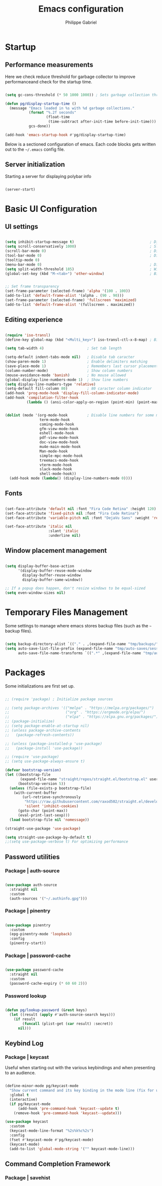 #+title: Emacs configuration
#+author: Philippe Gabriel
#+PROPERTY: header-args:emacs-lisp :tangle ~/.emacs.d/init.el

* Startup

** Performance measurements

Here we check reduce threshold for garbage collector to improve performanceand check for the startup time.

#+begin_src emacs-lisp

  (setq gc-cons-threshold (* 50 1000 1000)) ; Sets garbage collection threshold high enough

  (defun pg/display-startup-time ()
    (message "Emacs loaded in %s with %d garbage collections."
             (format "%.2f seconds"
                     (float-time
                      (time-subtract after-init-time before-init-time)))
             gcs-done))

  (add-hook 'emacs-startup-hook #'pg/display-startup-time)

#+end_src

Below is a sectioned configuration of emacs. Each code blocks gets written out to the ~~/.emacs~ config file.

** Server initialization

Starting a server for displaying polybar info

#+begin_src emacs-lisp

  (server-start)

#+end_src

* Basic UI Configuration

** UI settings

#+begin_src emacs-lisp

  (setq inhibit-startup-message t)                                   ; Disable startup message
  (setq scroll-conservatively 1000)                                  ; Slow scrolling
  (scroll-bar-mode 0)                                                ; Disable visible scrollbar
  (tool-bar-mode 0)                                                  ; Disable toolbar
  (tooltip-mode 0)
  (menu-bar-mode 0)                                                  ; Disable menu bar
  (setq split-width-threshold 185)                                   ; Width for splitting
  (global-set-key (kbd "M-<tab>") 'other-window)                     ; Bind alt tab to buffer switching


  ;; Set frame transparency
  (set-frame-parameter (selected-frame) 'alpha '(100 . 100))
  (add-to-list 'default-frame-alist '(alpha . (90 . 90)))
  (set-frame-parameter (selected-frame) 'fullscreen 'maximized)
  (add-to-list 'default-frame-alist '(fullscreen . maximized))

#+end_src

** Editing experience

#+begin_src emacs-lisp

  (require 'iso-transl)
  (define-key global-map (kbd "<Multi_key>") iso-transl-ctl-x-8-map) ; Bind compose key in case emacs captures it

  (setq tab-width 4)                    ; Set tab length

  (setq-default indent-tabs-mode nil)   ; Disable tab caracter
  (show-paren-mode 1)                   ; Enable delimiters matching
  (save-place-mode 1)                   ; Remembers last cursor placement in file
  (column-number-mode)                  ; Show column numbers
  (mouse-avoidance-mode 'banish)        ; No mouse allowed
  (global-display-line-numbers-mode 1)  ; Show line numbers
  (setq display-line-numbers-type 'relative)
  (setq-default fill-column 80)         ; 80 caracter column indicator
  (add-hook 'prog-mode-hook 'display-fill-column-indicator-mode)
  (add-hook 'compilation-filter-hook
            (lambda () (ansi-color-apply-on-region (point-min) (point-max))))


  (dolist (mode '(org-mode-hook         ; Disable line numbers for some modes
                  term-mode-hook
                  coming-mode-hook
                  gfm-view-mode-hook
                  eshell-mode-hook
                  pdf-view-mode-hook
                  doc-view-mode-hook
                  mu4e-main-mode-hook
                  Man-mode-hook
                  simple-mpc-mode-hook
                  treemacs-mode-hook
                  vterm-mode-hook
                  slack-mode-hook
                  shell-mode-hook))
    (add-hook mode (lambda() (display-line-numbers-mode 0))))

#+end_src

** Fonts

#+begin_src emacs-lisp

  (set-face-attribute 'default nil :font "Fira Code Retina" :height 120)
  (set-face-attribute 'fixed-pitch nil :font "Fira Code Retina")
  (set-face-attribute 'variable-pitch nil :font "DejaVu Sans" :weight 'regular)

  (set-face-attribute 'italic nil
                      :slant 'italic 
                      :underline nil)

#+end_src

** Window placement management

#+begin_src emacs-lisp

  (setq display-buffer-base-action
        '(display-buffer-reuse-mode-window
          display-buffer-reuse-window
          display-buffer-same-window))

  ;; If a popup does happen, don't resize windows to be equal-sized
  (setq even-window-sizes nil)

#+end_src

* Temporary Files Management

Some settings to manage where emacs stores backup files (such as the ~~~ backup files).

#+begin_src emacs-lisp

  (setq backup-directory-alist `(("." . ,(expand-file-name "tmp/backups/" user-emacs-directory))))
  (setq auto-save-list-file-prefix (expand-file-name "tmp/auto-saves/sessions/" user-emacs-directory)
        auto-save-file-name-transforms `((".*" ,(expand-file-name "tmp/auto-saves/" user-emacs-directory) t)))

#+end_src

* Packages

Some initializations are first set up.

#+begin_src emacs-lisp

  ;; (require 'package) ; Initialize package sources

  ;; (setq package-archives '(("melpa" . "https://melpa.org/packages/")
  ;;                          ("org" . "https://orgmode.org/elpa/")
  ;;                          ("elpa" . "https://elpa.gnu.org/packages/")))
  ;; (package-initialize)
  ;; (setq package-enable-at-startup nil)
  ;; (unless package-archive-contents
  ;;   (package-refresh-contents))

  ;; (unless (package-installed-p 'use-package) 
  ;;   (package-install 'use-package))

  ;; (require 'use-package)
  ;; (setq use-package-always-ensure t)

  (defvar bootstrap-version)
  (let ((bootstrap-file
         (expand-file-name "straight/repos/straight.el/bootstrap.el" user-emacs-directory))
        (bootstrap-version 5))
    (unless (file-exists-p bootstrap-file)
      (with-current-buffer
          (url-retrieve-synchronously
           "https://raw.githubusercontent.com/raxod502/straight.el/develop/install.el"
           'silent 'inhibit-cookies)
        (goto-char (point-max))
        (eval-print-last-sexp)))
    (load bootstrap-file nil 'nomessage))

  (straight-use-package 'use-package)

  (setq straight-use-package-by-default t)
  ;;(setq use-package-verbose t) For optimizing performance

#+end_src

** Password utilities

*** Package | auth-source

#+begin_src emacs-lisp

  (use-package auth-source
    :straight nil
    :custom
    (auth-sources '("~/.authinfo.gpg")))

#+end_src

*** Package | pinentry

#+begin_src emacs-lisp

  (use-package pinentry
    :custom
    (epg-pinentry-mode 'loopback)
    :config
    (pinentry-start))

#+end_src

*** Package | password-cache

#+begin_src emacs-lisp

  (use-package password-cache
    :straight nil
    :custom
    (password-cache-expiry (* 60 60 2)))

#+end_src

*** Password lookup

#+begin_src emacs-lisp

  (defun pg/lookup-password (&rest keys)
    (let ((result (apply #'auth-source-search keys)))
      (if result
          (funcall (plist-get (car result) :secret))
        nil)))

#+end_src

** Keybind Log

*** Package | keycast

Useful when starting out with the various keybindings and when presenting to an audience.

#+begin_src emacs-lisp

  (define-minor-mode pg/keycast-mode
    "Show current command and its key binding in the mode line (fix for use with doom-mode-line)."
    :global t
    (interactive)
    (if pg/keycast-mode
        (add-hook 'pre-command-hook 'keycast--update t)
      (remove-hook 'pre-command-hook 'keycast--update)))

  (use-package keycast
    :custom
    (keycast-mode-line-format "%2s%k%c%2s")
    :config
    (fset #'keycast-mode #'pg/keycast-mode)
    (keycast-mode)
    (add-to-list 'global-mode-string '("" keycast-mode-line)))

#+end_src

** Command Completion Framework

*** Package | savehist

#+begin_src emacs-lisp

  (use-package savehist
    :straight nil
    :custom
    (savehist-mode))

#+end_src

*** Package | marginalia

#+begin_src emacs-lisp

  (use-package marginalia
    :straight t
    :after vertico
    :custom
    (marginalia-annotators '(marginalia-annotators-heavy marginalia-annotators-light nil))
    :config
    (marginalia-mode))

#+end_src

*** Package | consult

#+begin_src emacs-lisp

  (use-package consult
    :straight t
    :bind
    ("C-s" . consult-line)
    ("C-x b" . consult-buffer)
    (:map minibuffer-local-map
          ("C-r" . consult-history)))

#+end_src

*** Package | orderless

#+begin_src emacs-lisp

  (use-package orderless
    :straight t
    :custom
    (completion-styles '(orderless))
    (completion-category-defaults nil)
    (orderless-skip-highlighting nil)
    (completion-category-overrides '((file (styles basic partial-completion)))))

#+end_src

*** Package | corfu

#+begin_src emacs-lisp

  (use-package corfu
    :straight t
    :bind
    (:map corfu-map
          ("C-j" . corfu-next)
          ("C-k" . corfu-previous))
    :custom
    (corfu-cycle t)
    :config
    (corfu-global-mode))

#+end_src

*** Package | vertico

#+begin_src emacs-lisp

  (use-package vertico
    :straight t
    :bind
    (:map vertico-map
          ("C-j" . vertico-next)
          ("C-k" . vertico-previous))
    :custom
    (vertico-cycle t)
    :init
    (vertico-mode))

#+end_src

*** Package | embark

#+begin_src emacs-lisp

  (use-package embark
    :straight t
    :bind
    ("C-S-a" . embark-act)
    (:map minibuffer-local-map
          ("C-d" . embark-act))
    :custom
    (embark-confirm-act-all nil)
    :config
    (setq embark-action-indicator
          (lambda (map)
            (which-key--show-keymap "Embark" map nil nil 'no-paging)
            #'which-key--hide-popup-ignore-command)
          embark-become-indicator embark-action-indicator))

#+end_src

*** Package | embark-consult

#+begin_src emacs-lisp

  (use-package embark-consult
    :straight '(embark-consult :host github
                               :repo "oantolin/embark"
                               :files ("embark-consult.el"))
    :after (embark consult)
    :demand t
    :hook
    (embark-collect-mode . embark-consult-preview-minor-mode))

#+end_src

*** Package | app-launcher

#+begin_src emacs-lisp

  (use-package app-launcher
    :straight '(app-launcher
                :host github
                :repo "SebastienWae/app-launcher"))

#+end_src

*** Package | prescient

#+begin_src emacs-lisp

  (use-package prescient
    :straight t)

#+end_src

*** Package | which-key

Displays additional keybindings subsequent to prefix keybindings

#+begin_src emacs-lisp

  (use-package which-key
    :diminish which-key-mode
    :config
    (which-key-mode)
    (setq which-key-idle-delay 1)) ; Delay before popup in seconds

#+end_src

*** Package | helm

#+begin_src emacs-lisp

  (use-package helm
    :bind
    (:map helm-map
          ("C-k" . helm-previous-line)
          ("C-j" . helm-next-line))
    :config
    (helm-mode -1))

#+end_src

** UI Enhancement

*** Package | diminish

#+begin_src emacs-lisp

  (use-package diminish
    :straight t)

#+end_src

*** Package | all-the-icons

#+begin_src emacs-lisp

  (use-package all-the-icons)

#+end_src

*** Package | ligature

#+begin_src emacs-lisp

  (use-package ligature
    :straight nil
    :load-path "~/Packages/ligature.el"
    :config
    ;; Enable ligatures
    (ligature-set-ligatures 't '("++" "--" "/=" "&&" "||" "||=" "->" "=>" "::" "__" "==" "===" "!=" "=/=" "!=="
                                 "<=" ">=" "<=>" "/*" "*/" "//" "///" "\\n" "\\\\" "<<" "<<<" "<<=" ">>" ">>>" ">>="
                                 "|=" "^=" "**" "?." "</" "<!--" "</>" "-->" "/>" "www" "##" "###" "####" "#####"
                                 "######" "--" "---" "----" "-----" "------" "====" "=====" "======" "[]" "<>" "<~>"
                                 "??" ".." "..." "=~" "!~" ":=" "..<" "!!" ":::" "=!=" "=:=" "<:<" "..=" "::<"
                                 "#{" "#(" "#_" "#_(" "#?" "#:" ".-" ";;" "~@" "<-" "#{}" "|>" "=>>" "=<<" ">=>" "<=<"
                                 "=>=" "=<=" "<$" "<$>" "$>" "<+" "<+>" "+>" "<*" "<*>" "*>" "<|>" ".=" "#=" "+++" "***"
                                 ":>:" ":<:" "<|||" "<||" "<|" "||>" "|||>" "[|" "|]" "~-" "~~" "%%" "/\\" "\\/" "-|" "_|"
                                 "_|_" "|-" "||-" ":>" ":<" ">:" "<:" "::>" "<::" ">::" "{|" "|}" "#[" "]#" "::="
                                 "#!" "#=" "->>" ">-" ">>-" "->-" "->>-" "=>>=" ">>->" ">>=>" "|->" "|=>" "~>" "~~>" "//=>"
                                 "<<-" "-<" "-<<" "-||" "-<-" "-<<-" "=<" "=|" "=||" "=<<=" "<-<<" "<=<<" "<-|" "<=|" "<~"
                                 "<~~" "<=//" "<->" "<<=>>" "|-|-|" "|=|=|" "/=/"))

    (global-ligature-mode 't))

#+end_src

*** Package | doom-modeline

Customizes the look of the modeline for better aesthetic.

#+begin_src emacs-lisp

  (use-package doom-modeline
    :straight t
    :init (doom-modeline-mode 1)
    :custom
    (doom-modeline-height 15)
    (doom-modeline-modal-icon nil)
    (doom-modeline-enable-word-count t)
    (doom-modeline-indent-info t)
    (doom-modeline-mu4e t))

#+end_src

*** Package | autothemer

Important to disable current theme ~M-x disable-theme~ in order to experiment.

#+begin_src emacs-lisp

  (use-package autothemer
    :config
    (load-theme 'onedark-variant t))

#+end_src

** Window Management

*** Package | bufler

#+begin_src emacs-lisp

  (use-package bufler
    :straight t
    :after evil-collection
    :bind ("C-x C-b" . bufler)
    :config
    (evil-collection-define-key 'normal 'bufler-list-mode-map
      (kbd "RET")   'bufler-list-buffer-switch
      (kbd "M-RET") 'bufler-list-buffer-peek
      "D"           'bufler-list-buffer-kill)

    (setf bufler-groups
          (bufler-defgroups

           ;; Subgroup collecting all named workspaces.
           (group (auto-workspace))

           ;; Subgroup collecting buffers in a projectile project.
           (group (auto-projectile))

           ;; Grouping browser windows
           (group
            (group-or "Browsers"
                      (name-match "Firefox" (rx bos "firefox"))))

           (group
            (group-or "Chat"
                      (name-match "Discord" (rx bos "discord"))
                      (mode-match "Slack" (rx bos "slack-"))))

           (group
            ;; Subgroup collecting all `help-mode' and `info-mode' buffers.
            (group-or "Help/Info"
                      (mode-match "*Help*" (rx bos (or "help-" "helpful-")))
                      (mode-match "*Info*" (rx bos "info-"))))

           (group
            ;; Subgroup collecting all special buffers (i.e. ones that are not
            ;; file-backed), except `magit-status-mode' buffers (which are allowed to fall
            ;; through to other groups, so they end up grouped with their project buffers).
            (group-and "*Special*"
                       (name-match "**Special**"
                                   (rx bos "*" (or "Messages" "Warnings" "scratch" "Backtrace" "Pinentry") "*"))
                       (lambda (buffer)
                         (unless (or (funcall (mode-match "Magit" (rx bos "magit-status"))
                                              buffer)
                                     (funcall (mode-match "Dired" (rx bos "dired"))
                                              buffer)
                                     (funcall (auto-file) buffer))
                           "*Special*"))))

           ;; Group remaining buffers by major mode.
           (auto-mode))))

#+end_src

*** Package | winner-mode

For window configurations

#+begin_src emacs-lisp

  (use-package winner
    :straight nil
    :config
    (winner-mode))

#+end_src

*** Package | tab-bar mode

#+begin_src emacs-lisp

  (use-package tab-bar
    :custom
    (tab-bar-show 1)
    :config
    (tab-bar-mode))

#+end_src

*** Package | perspective

For organizing the buffer list

#+begin_src emacs-lisp

  (use-package perspective
    :straight t
    :bind
    ("C-x k" . persp-kill-buffer*)
    :config
    (unless (equal persp-mode t) (persp-mode)))

#+end_src

** Email Management

*** Email configuration file

After having setup the file, make sure to run the following commands:
- ~mu init --maildir=~/Mail --my-address=address1@domain1.com --my-address=address2@domain2.com ...~ - For all different addresses
- ~mu index~ - To index the given addresses

#+begin_src conf :tangle ~/.mbsyncrc

  # Main hotmail account
  IMAPAccount hotmail
  Host outlook.office365.com
  User pgabriel999@hotmail.com
  Port 993
  PassCmd "emacsclient -e \"(pg/lookup-password :host \\\"hotmail.com\\\" :user \\\"pgabriel999\\\")\" | cut -d '\"' -f2"
  SSLType IMAPS
  CertificateFile /etc/ssl/certs/ca-certificates.crt

  IMAPStore hotmail-remote
  Account hotmail

  MaildirStore hotmail-local
  Subfolders Verbatim
  Path /home/phil-gab99/Mail/Main/
  Inbox /home/phil-gab99/Mail/Main/Inbox

  Channel hotmail
  Master :hotmail-remote:
  Slave :hotmail-local:
  Patterns *
  CopyArrivalDate yes
  Create Both
  Expunge Both
  SyncState *

  # University account
  IMAPAccount umontreal
  Host outlook.office365.com
  User philippe.gabriel.1@umontreal.ca
  Port 993
  PassCmd "emacsclient -e \"(pg/lookup-password :host \\\"umontreal.ca\\\" :user \\\"philippe.gabriel.1\\\")\" | cut -d '\"' -f2"
  SSLType IMAPS
  CertificateFile /etc/ssl/certs/ca-certificates.crt

  IMAPStore umontreal-remote
  Account umontreal

  MaildirStore umontreal-local
  SubFolders Verbatim
  Path /home/phil-gab99/Mail/University/
  Inbox /home/phil-gab99/Mail/University/Inbox

  Channel umontreal
  Master :umontreal-remote:
  Slave :umontreal-local:
  Patterns *
  CopyArrivalDate yes
  Create Both
  Expunge Both
  SyncState *

#+end_src

*** Package | mu4e

#+begin_src emacs-lisp

  (use-package mu4e
    :straight '(mu :type git
                   :host github
                   :branch "release/1.6"
                   :repo "djcb/mu"
                   :files ("mu4e/*")
                   :pre-build (("./autogen.sh") ("make")))
    :commands mu4e
    ;; :load-path "/usr/local/share/emacs/site-lisp/mu4e"
    :config
    (require 'mu4e-org)
    ;; This is set to 't' to avoid mail syncing issues when using mbsync
    (setq mu4e-change-filenames-when-moving t)

    ;; Refresh mail using isync every 10 minutes
    (setq mu4e-update-interval (* 10 60))
    (setq mu4e-get-mail-command "mbsync -a")
    (setq mu4e-maildir "~/Mail")
    (setq message-send-mail-function 'smtpmail-send-it)
    (setq mu4e-compose-format-flowed t)
    (setq mu4e-compose-signature
          (concat "Philippe Gabriel - \n[[mailto:philippe.gabriel.1@umontreal.ca][philippe.gabriel.1@umontreal.ca]] | "
                  "[[mailto:pgabriel999@hotmail.com][pgabriel999@hotmail.com]]"))
    (setq mu4e-compose-signature-auto-include nil)

    (setq mu4e-contexts
          (list
           ;; Main account
           (make-mu4e-context
            :name "Main"
            :match-func
            (lambda (msg)
              (when msg
                (string-prefix-p "/Main" (mu4e-message-field msg :maildir))))
            :vars '((user-mail-address . "pgabriel999@hotmail.com")
                    (user-full-name . "Philippe Gabriel")
                    (smtpmail-smtp-server . "smtp.office365.com")
                    (smtpmail-smtp-user . "pgabriel999@hotmail.com")
                    (smtpmail-smtp-service . 587)
                    (smtpmail-stream-type . starttls)
                    (mu4e-drafts-folder . "/Main/Drafts")
                    (mu4e-sent-folder . "/Main/Sent")
                    (mu4e-refile-folder . "/Main/Archive")
                    (mu4e-trash-folder . "/Main/Deleted")))

           ;; University account
           (make-mu4e-context
            :name "University"
            :match-func
            (lambda (msg)
              (when msg
                (string-prefix-p "/University" (mu4e-message-field msg :maildir))))
            :vars '((user-mail-address . "philippe.gabriel.1@umontreal.ca")
                    (user-full-name . "Philippe Gabriel")
                    (smtpmail-smtp-server . "smtp.office365.com")
                    (smtpmail-smtp-user . "philippe.gabriel.1@umontreal.ca")
                    (smtpmail-smtp-service . 587)
                    (smtpmail-stream-type . starttls)
                    (mu4e-drafts-folder . "/University/Drafts")
                    (mu4e-sent-folder . "/University/Sent Items")
                    (mu4e-refile-folder . "/University/Archive")
                    (mu4e-trash-folder . "/University/Deleted Items")))))

    (setq mu4e-maildir-shortcuts
          '(("/University/Inbox" . ?u)
            ("/University/Drafts" . ?d)
            ("/Main/Inbox" . ?m)
            ("/Main/Jobs" . ?j)
            ("/Main/University" . ?s)))
    (mu4e t)
    :custom
    (mu4e-context-policy 'pick-first)
    (mu4e-mu-binary (expand-file-name "mu/mu" (straight--repos-dir "mu")))
    ;; (setq mu4e-bookmarks
    ;;       '((:name "Display Name" :query "Query" :key "Key" ...)))
    )

#+end_src

*** Package | mu4e-alert

Allows for notification pop-up and mode line count when receiving emails

#+begin_src emacs-lisp

  (straight-use-package 'mu4e-alert)
  (use-package mu4e-alert
    :after mu4e
    :custom
    (mu4e-alert-notify-repeated-mails t)
    :config
    (mu4e-alert-set-default-style 'notifications)
    (mu4e-alert-enable-notifications)
    (mu4e-alert-enable-mode-line-display))

#+end_src

** Editing Experience

*** Package | rainbow-delimiters

Colors matching delimiters with different colours for distinguishability.

#+begin_src emacs-lisp

  (use-package rainbow-delimiters
    :hook (prog-mode . rainbow-delimiters-mode))

#+end_src

*** Package | highlight-indent-guides

#+begin_src emacs-lisp

  (use-package highlight-indent-guides
    :hook (prog-mode . highlight-indent-guides-mode)
    :custom 
    (highlight-indent-guides-responsive 'stack)
    (highlight-indent-guides-method 'character))

#+end_src

*** Package | undofu

Undo-redo tree to use for the evil package.

#+begin_src emacs-lisp

  (use-package undo-fu) 

#+end_src

*** Package | smartparens

For surrounding delimiter matching and autocompletion.

#+begin_src emacs-lisp

  (use-package smartparens
    :diminish smartparens-mode
    :config
    (smartparens-global-mode))

  (with-eval-after-load 'smartparens
    (sp-with-modes
        '(smartparens-mode)
      (sp-local-pair "{" nil :post-handlers '(:add ("||\n[i]" "RET")))))

#+end_src

*** Package | outshine

#+begin_src emacs-lisp

  (use-package outshine
    :straight nil
    :hook (prog-mode . outshine-mode)
    :config
    (unbind-key "M-<up>" 'outshine-mode-map)
    (unbind-key "M-<down>" 'outshine-mode-map)
    (unbind-key "<normal-state> [ [" 'outline-mode-map)
    (unbind-key "<normal-state> ] ]" 'outline-mode-map)
    (unbind-key "C-c @ C-p" 'outline-minor-mode-map)
    (unbind-key "C-c @ C-n" 'outline-minor-mode-map)
    (unbind-key "<normal-state> C-k" 'outline-mode-map)
    (unbind-key "<normal-state> C-j" 'outline-mode-map)
    :bind (:map outline-minor-mode-map
                ("C-j" . outline-next-visible-heading)
                ("C-k" . outline-previous-visible-heading)))

#+end_src

*** Package | selectric-mode

#+begin_src emacs-lisp

  (defun pg/selectric-type-sound ()
    "Make the sound of the printing element hitting the paper."
    (progn
      (selectric-make-sound (format "%sselectric-move.wav" selectric-files-path))
      (unless (minibufferp)
        (if (= (current-column) (current-fill-column))
            (selectric-make-sound (format "%sping.wav" selectric-files-path))))))

  (use-package selectric-mode
    :config
    (fset #'selectric-type-sound #'pg/selectric-type-sound))

#+end_src

*** Package | rainbow-mode

#+begin_src emacs-lisp

  (use-package rainbow-mode
    :diminish rainbow-mode
    :hook ((org-mode
            emacs-lisp-mode
            web-mode
            typescript-mode
            css-mode
            scss-mode
            less-css-mode) . rainbow-mode))

#+end_src

*** Package | emojify

#+begin_src emacs-lisp

  (use-package emojify)

#+end_src

** Help Documentation

*** Package | helpful

Displays full documentations of the default help function.

#+begin_src emacs-lisp

  (use-package helpful
    :commands (helpful-callable helpful-variable helpful-command helpful-key)
    :bind
    ([remap describe-function] . helpful-callable)
    ([remap describe-command] . helpful-command)
    ([remap describe-variable] . helpful-variable)
    ([remap describe-key] . helpful-key))

#+end_src

** File management

*** Package | dired

The built-in directory editor. Some basic useful keybindings to keep in mind:
- ~j~ / ~k~ - Next / Previous line
- ~J~ - Jump to file in buffer
- ~RET~ - Select file or directory
- ~^~ - Go to parent directory
- ~g O~ - Open file in other window
- ~g o~ - Open file in other window in preview mode, which can be closed with ~q~
- ~M-RET~ - Show file in other window without focusing (previewing)

Keybindings relative to marking (selecting) in dired:
- ~m~ - Marks a file
- ~u~ - Unmarks a file
- ~U~ - Unmarks all files in buffer
- ~t~ - Inverts marked files in buffer
- ~% m~ - Mark files in buffer using regular expression
- ~*~ - Lots of other auto-marking functions
- ~K~ - "Kill" marked items, removed from the view only (refresh buffer with ~g r~ to get them back)
Many operations can be done on a single file if there are no active marks.

Keybindings relative to copying and renaming files:
- ~C~ - Copy marked files (or if no files are marked, the current file)
- ~R~ - Rename marked files
- ~% R~ - Rename based on regular expression

Keybindings relative to deleting files:
- ~D~ - Delete marked file
- ~d~ - Mark file for deletion
- ~x~ - Execute deletion for marks
- ~delete-by-moving-to-trash~ - Move to trash instead of deleting permanently if set to true

Keybindings relative to archives and compressing:
- ~Z~ - Compress or uncompress a file or folder to (.tar.gz)
- ~c~ - Compress selection to a specific file
- ~dired-compress-files-alist~ - Bind compression commands to file extension by adding additional extensions to the list

Keybindings for other useful operations:
- ~T~ - Touch (change timestamp)
- ~M~ - Change file mode
- ~O~ - Change file owner
- ~G~ - Change file group
- ~S~ - Create a symbolic link to this file
- ~L~ - Load an Emacs Lisp file into Emacs
  
 #+begin_src emacs-lisp

   (use-package dired
     :straight nil
     :commands (dired dired-jump)
     :bind (("C-x C-j" . dired-jump)) ; Open dired at current directory
     :custom ((dired-listing-switches "-agho --group-directories-first")))

#+end_src

*** Package | dired-single

Keeps a single dired buffer open at a time (to not have multiple buried buffers).

#+begin_src emacs-lisp

  (use-package dired-single
    :straight t
    :after (dired evil-collection)
    :commands (dired dired-jump)
    :config
    (evil-collection-define-key 'normal 'dired-mode-map
      "h" 'dired-single-up-directory
      "l" 'dired-single-buffer))

#+end_src

*** Package | all-the-icons-dired

Displays icons in dired-mode.

#+begin_src emacs-lisp

  (use-package all-the-icons-dired
    :hook (dired-mode . all-the-icons-dired-mode))

#+end_src

*** Package | dired-hide-dotfiles

Togglable option for hiding dot files.

#+begin_src emacs-lisp

  (use-package dired-hide-dotfiles
    :after evil-collection
    :hook (dired-mode . dired-hide-dotfiles-mode)
    :config
    (evil-collection-define-key 'normal 'dired-mode-map
      "H" 'dired-hide-dotfiles-mode))

#+end_src

** Shell customization

*** Package | eshell-git-prompt

Adds more detail to the prompt in eshell with custome themes.

#+begin_src emacs-lisp

  (use-package eshell-git-prompt
    :after eshell)

#+end_src

*** Package | eshell

Some configurations to the built-in eshell.

#+begin_src emacs-lisp

  (defun pg/config-path ()
    (let ((paths '("/home/phil-gab99/miniconda3/bin"
                   "/home/phil-gab99/miniconda3/condabin"
                   "/opt/pulsesecure/bin"
                   "/home/phil-gab99/bin"
                   "/home/phil-gab99/Visual_Paradigm_16.3/bin"
                   "/home/phil-gab99/yakindu-sctpro"
                   "/home/phil-gab99/PIPEv4.3.0"
                   "/home/phil-gab99/.dotnet"
                   "/home/phil-gab99/.cabal/bin"
                   "/home/phil-gab99/.ghcup/bi")))
      (dolist (path paths)
        (add-to-list 'exec-path path))))

  (defun pg/configure-eshell ()
    ;; Save command history when commands are entered
    (add-hook 'eshell-pre-command-hook 'eshell-save-some-history)

    ;; Truncate buffer for performance
    (add-to-list 'eshell-output-filter-functions 'eshell-truncate-buffer)

    ;; Bind some useful keys for evil-mode
    (evil-define-key '(normal insert visual) eshell-mode-map (kbd "<home>") 'eshell-bol)
    (evil-normalize-keymaps)

    (local-unset-key (kbd "M-<tab>"))
    (corfu-mode)

    (setq eshell-history-size 10000
          eshell-buffer-maximum-lines 10000
          eshell-hist-ignoredups t
          eshell-scroll-to-bottom-on-input t))

  (require 'em-tramp)
  (use-package eshell
    :straight nil
    :hook (eshell-first-time-mode . pg/configure-eshell)
    :custom
    (eshell-prefer-lisp-functions t)
    :config
    (pg/config-path)
    (eshell-git-prompt-use-theme 'multiline))

#+end_src

*** Package | vterm

#+begin_src emacs-lisp

  (use-package vterm)

#+end_src

** Project Management and Version Control

*** Package | projectile

Allows for git projects management. Accessed using the ~C-c p~ prefix. Some important notes:
- ~C-c p E~ - Allows creation of a local dirs dot file for pre-defining the values for some important other projectile variables.
  - If variables have not been set after this change then evaluate (~M-:~) the following function ~(hack-dir-local-variables)~.
- ~C-c p s r~ - Allows for use of the ~ripgrep~ command across the current reopository. Useful along with ~C-c C-o~ to pop out the results from the minibuffer into another buffer.
Note that the emacs built-in local dir creation can also be used and is more flexible.

#+begin_src emacs-lisp

  (use-package projectile
    :diminish projectile-mode
    :hook (lsp-mode . projectile-mode)
    :custom ((projectile-completion-system 'vertico))
    ;; :bind-keymap
    ;; ("C-c p" . projectile-command-map)
    :init
    (setq projectile-keymap-prefix (kbd "C-c p"))
    (when (file-directory-p "~/Projects")
      (setq projectile-project-search-path '("~/Projects")))
    (setq projectile-switch-project-action #'projectile-dired))

#+end_src

*** Package | magit

Allows for git commands to be applied to the current repository using the command ~C-x g~ which invokes a ~git status~ command with some additional information. Typing ~?~ invokes a list of possible commands, typing ~?~ again invokes the help function for the different commands and typing ~?~ a third time invokes the manual for the package.

#+begin_src emacs-lisp

  (use-package magit
    :commands (magit-status magit-get-current-branch)
    :config
    (unbind-key "M-<tab>" 'magit-mode-map)
    (unbind-key "M-<tab>" 'magit-section-mode-map)
    :custom
    (magit-display-buffer-function #'magit-display-buffer-same-window-except-diff-v1))

#+end_src

*** Package | git-gutter

#+begin_src emacs-lisp

  (use-package git-gutter
    :straight git-gutter-fringe
    :diminish git-gutter-mode
    :hook ((text-mode . git-gutter-mode)
           (prog-mode . git-gutter-mode))
    :config
    (require 'git-gutter-fringe)
    (set-face-foreground 'git-gutter-fr:added "LightGreen")
    (fringe-helper-define 'git-gutter-fr:added nil
                          "XXXXXXXXXX"
                          "XXXXXXXXXX"
                          "XXXXXXXXXX"
                          ".........."
                          ".........."
                          "XXXXXXXXXX"
                          "XXXXXXXXXX"
                          "XXXXXXXXXX"
                          ".........."
                          ".........."
                          "XXXXXXXXXX"
                          "XXXXXXXXXX"
                          "XXXXXXXXXX")

    (set-face-foreground 'git-gutter-fr:modified "LightGoldenrod")
    (fringe-helper-define 'git-gutter-fr:modified nil
                          "XXXXXXXXXX"
                          "XXXXXXXXXX"
                          "XXXXXXXXXX"
                          ".........."
                          ".........."
                          "XXXXXXXXXX"
                          "XXXXXXXXXX"
                          "XXXXXXXXXX"
                          ".........."
                          ".........."
                          "XXXXXXXXXX"
                          "XXXXXXXXXX"
                          "XXXXXXXXXX")

    (set-face-foreground 'git-gutter-fr:deleted "LightCoral")
    (fringe-helper-define 'git-gutter-fr:deleted nil
                          "XXXXXXXXXX"
                          "XXXXXXXXXX"
                          "XXXXXXXXXX"
                          ".........."
                          ".........."
                          "XXXXXXXXXX"
                          "XXXXXXXXXX"
                          "XXXXXXXXXX"
                          ".........."
                          ".........."
                          "XXXXXXXXXX"
                          "XXXXXXXXXX"
                          "XXXXXXXXXX")

    ;; These characters are used in terminal mode
    (set-face-foreground 'git-gutter:added "LightGreen")
    (set-face-foreground 'git-gutter:modified "LightGoldenrod")
    (set-face-foreground 'git-gutter:deleted "LightCoral"))

#+end_src

*** Package | forge

Adds git forges to magit.
Steps to get working:
- Run ~forge pull~ at the current git repo
- 

#+begin_src emacs-lisp

  (use-package forge
    :after magit)

#+end_src

** IDE Functionalities 

*** Package | lsp-mode

Language Server Protocol for basic IDE functionalities. See [[https://emacs-lsp.github.io/lsp-mode/page/languages/][here]] for how to setup for different languages.
The ~lsp=ui-doc-focus-frame~ command allows to access the documentation frame of the pop-up.

#+begin_src emacs-lisp

  (defun pg/lsp-mode-setup () ; Displays structure of cursor position for all buffers
    (setq lsp-headerline-breadcrumb-segments '(path-up-to-project file symbols))
    (lsp-headerline-breadcrumb-mode))

  (straight-use-package 'lsp-mode)
  (require 'lsp-completion)
  (use-package lsp-mode
    :commands (lsp lsp-deferred)
    :hook (lsp-mode . pg/lsp-mode-setup)
    :init
    (setq lsp-keymap-prefix "C-c l")
    :config
    (lsp-enable-which-key-integration t)
    :custom
    (lsp-completion-provider :none))

#+end_src

*** Package | lsp-ui

Displays useful doc on hover.

#+begin_src emacs-lisp

  (use-package lsp-ui
    :hook (lsp-mode . lsp-ui-mode)
    :custom
    (lsp-ui-doc-position 'bottom)
    (lsp-ui-doc-show-with-cursor t))

#+end_src

*** Package | lsp-treemacs

Tree views in emacs.

#+begin_src emacs-lisp

  (use-package lsp-treemacs
    :after lsp)

#+end_src

*** Package | company

For auto-completions while coding.

#+begin_src emacs-lisp

  (defvar company-mode/enable-yas t
    "Enable yasnippet for all backends.")

  (defun company-mode/backend-with-yas (backend)
    (if (or (not company-mode/enable-yas) (and (listp backend) (member 'company-yasnippet backend)))
        backend
      (append (if (consp backend) backend (list backend))
              '(:with company-yasnippet))))

  (use-package company
    :after lsp-mode
    :hook (prog-mode . company-mode)
    :bind
    (:map company-active-map
          ("<tab>" . company-complete-selection))
    (:map lsp-mode-map
          ("<tab>" . company-indent-or-complete-common))
    :custom
    (company-minimum-prefix-length 1)
    (company-idle-delay 0.0)
    :config
    (setq company-backends (mapcar #'company-mode/backend-with-yas company-backends)))

#+end_src

*** Package | company-box

Includes icons for company mode suggestions.

#+begin_src emacs-lisp

  (use-package company-box
    :straight t
    :hook (company-mode . company-box-mode)
    :after company)

#+end_src

*** Package | company-prescient

Remembers autocomplete selections.

#+begin_src emacs-lisp

  (use-package company-prescient
    :after company
    :config
    (company-prescient-mode 1))

#+end_src

*** Package | flycheck

Syntax checking.

#+begin_src emacs-lisp

  (use-package flycheck
    :hook (lsp-mode . flycheck-mode))

#+end_src

*** Package | dap-mode

Debugger Adaptor Protocol for IDE debugging commands. See [[https://emacs-lsp.github.io/dap-mode/page/configuration/][here]] for how to setup for different languages.

#+begin_src emacs-lisp

  (use-package dap-mode
    :after lsp-mode
    :config
    (dap-mode 1)
    (dap-ui-mode 1)
    (dap-ui-controls-mode 1))


  ;;(general-define-key
  ;;  :keymaps 'lsp-mode-map
  ;;  :prefix lsp-keymap-prefix
  ;;  "d" '(dap-hydra t :wk "debugger")))

#+end_src

*** Package | plantuml-mode

Allows writing textual descriptions for creating uml diagrams

#+begin_src emacs-lisp

  (use-package plantuml-mode
    :custom
    (plantuml-indent-level 4)
    (plantuml-jar-path "~/bin/plantuml.jar")
    (plantuml-default-exec-mode 'jar))

#+end_src

*** Languages

**** Alloy

#+begin_src emacs-lisp

  (use-package alloy-mode
    :straight nil
    :hook (alloy-mode . (lambda () (setq indent-tabs-mode nil)))
    :load-path "~/.emacs.d/extrapkgs/alloy-mode"
    :custom
    (alloy-basic-offset 4))

#+end_src

**** C/C++/Objective-C

#+begin_src emacs-lisp

  (require 'lsp-clangd)
  (use-package cc-mode
    :straight nil
    :config
    (setq c-basic-offset 4)
    :custom
    (lsp-clangd-binary-path "~/.emacs.d/lsp-servers/clangd_13.0.0/bin/clangd")
    (lsp-clangd-version "13.0.0")
    (company-clang-executable "/usr/lib/clang")
    :hook ((c-mode c++-mode objc-mode) . lsp-deferred))

#+end_src

***** Package | company-c-headers

#+begin_src emacs-lisp

  (use-package company-c-headers
    :after (cc-mode company)
    :config
    (add-to-list 'company-backends '(company-c-headers :with company-yasnippet)))

#+end_src

**** Common Lisp

***** Package | slime

#+begin_src emacs-lisp

  (use-package slime
    :config
    (setq inferior-lisp-program "sbcl"))


#+end_src

**** Css/LessCSS/SASS/SCSS

***** Package | lsp-css

#+begin_src emacs-lisp

  (use-package lsp-css
    :straight nil
    :hook ((css-mode less-css-mode scss-mode) . lsp-deferred))

#+end_src

**** Git

#+begin_src emacs-lisp

  (use-package git-modes)

#+end_src

**** Groovy/Grails

#+begin_src emacs-lisp

  (use-package groovy-emacs-mode
    :straight '(groovy-emacs-modes :type git
                                   :host github
                                   :repo "Groovy-Emacs-Modes/groovy-emacs-modes"))

#+end_src

**** Haskell

#+begin_src emacs-lisp

  (use-package haskell-mode
    :hook ((haskell-mode haskell-literate-mode) . lsp-deferred))

#+end_src

***** Package | lsp-haskell

#+begin_src emacs-lisp

  (use-package lsp-haskell
    :custom
    (lsp-haskell-server-path "~/.ghcup/bin/haskell-language-server-8.10.6"))

#+end_src

**** Java

***** Package | lsp-java

#+begin_src emacs-lisp

  (use-package lsp-java
    :hook (java-mode . lsp-deferred)
    :bind
    (:map lsp-mode-map
           ("C-<return>" . lsp-execute-code-action))
    :config
    (require 'dap-java)
    :custom
    (lsp-enable-file-watchers nil)
    (lsp-java-java-path "/usr/lib/jvm/java-17-openjdk-amd64/bin/java")
    (lsp-java-import-gradle-java-home "/usr/lib/jvm/java-17-openjdk-amd64/bin/java")
    (lsp-java-server-install-dir "/home/phil-gab99/.emacs.d/lsp-servers/java-language-server/bin/"))

#+end_src

**** LaTeX

#+begin_src emacs-lisp

  (straight-use-package 'auctex)
  (require 'tex-site)
  (use-package tex
    :straight auctex
    :config
    (add-to-list 'auto-mode-alist '("\\.tex$" . LaTeX-mode))
    (add-hook 'TeX-after-compilation-finished-functions #'TeX-revert-document-buffer)
    (add-hook 'TeX-mode-hook (lambda () (run-hooks 'prog-mode-hook)))
    (put 'TeX-mode 'derived-mode-parent 'prog-mode)
    :custom
    (TeX-view-program-selection '((output-pdf "PDF Tools")))
    (TeX-source-correlate-start-server t))

#+end_src

***** Package | company-auctex

#+begin_src emacs-lisp

  (use-package company-auctex
    :after (auctex company)
    :config
    (add-to-list 'company-backends '(company-auctex :with company-yasnippet)))

#+end_src

**** LMC

Custom syntax highlighting for LMC assembly language.

#+begin_src emacs-lisp

  (defvar lmc-mode-hook nil)

  (add-to-list 'auto-mode-alist '("\\.lmc\\'" . lmc-mode))

  (defconst lmc-font-lock-defaults
    (list
     '("#.*" . font-lock-comment-face)
     '("\\<\\(ADD\\|BR[PZ]?\\|DAT\\|HLT\\|IN\\|LDA\\|OUT\\|S\\(?:TO\\|UB\\)\\)\\>" . font-lock-keyword-face)
     '("^\\w+" . font-lock-function-name-face)
     '("\\b[0-9]+\\b" . font-lock-constant-face))
    "Minimal highlighting expressions for lmc mode")

  (defvar lmc-mode-syntax-table
    (let ((st (make-syntax-table)))
      (modify-syntax-entry ?# ". 1b" st)
      (modify-syntax-entry ?\n "> b" st)
      st)
    "Syntax table for lmc-mode")

  (define-derived-mode lmc-mode prog-mode "LMC"
    "Major mode for editing lmc files"
    :syntax-table lmc-mode-syntax-table

    (set (make-local-variable 'font-lock-defaults) '(lmc-font-lock-defaults))

    (setq-local comment-start "# ")
    (setq-local comment-end "")

    (setq-local indent-tabs-mode nil))

#+end_src

**** Markdown

#+begin_src emacs-lisp

  (use-package markdown-mode
    :straight nil
    :hook (gfm-view-mode . (lambda () (setq-local face-remapping-alist '((default (:height 1.5) default))))))
    

#+end_src

**** MIPS

#+begin_src emacs-lisp

  (use-package mips-mode
    :mode "\\.asm\\'"
    :custom
    (mips-tab-width 4))
  
#+end_src

**** NuSMV

#+begin_src emacs-lisp

  (use-package nusmv-mode
    :straight nil
    :load-path "~/.emacs.d/extrapkgs/nusmv-mode"
    :mode "\\.smv\\'"
    :bind*
    (:map nusmv-mode-map
          ("C-c C-c" . nusmv-run))
    (:map nusmv-m4-mode-map
          ("C-c C-c" . nusmv-run))
    :custom
    (nusmv-indent 4)
    :config
    (put 'nusmv-mode 'derived-mode-parent 'prog-mode))

#+end_src

**** Python

#+begin_src emacs-lisp

  (use-package python-mode
    :hook (python-mode . lsp-deferred)
    :custom
    ;;(python-shell-interpreter "python3")
    ;;(dap-python-executable "python3")
    (dap-python-debugger 'debugpy)
    :config
    (require 'dap-python))

#+end_src

***** Package | lsp-python-ms

#+begin_src emacs-lisp

  (use-package lsp-python-ms
    :init (setq lsp-python-ms-auto-install-server t)
    :custom
    (lsp-python-ms-executable
     "~/.emacs.d/lsp-servers/python-language-server/output/bin/Release/linux-x64/publish/Microsoft.Python.LanguageServer")
    :hook (python-mode . (lambda () (require 'lsp-python-ms) (lsp-deferred))))

#+end_src

***** Package | jupyter

#+begin_src emacs-lisp

  (use-package jupyter)

#+end_src

**** SMTLibv2

#+begin_src emacs-lisp

  (use-package z3-mode)

#+end_src

**** SQL

#+begin_src emacs-lisp

  (use-package sql
    :hook (sql-mode . lsp-deferred)
    :config
    (add-hook 'sql-interactive-mode-hook (lambda () (toggle-truncate-lines t)))
    :custom
    ;; (sql-postgres-login-params '((user :default "phil-gab99")
    ;;                              (database :default "phil-gab99")
    ;;                              (server :default "localhost")
    ;;                              (port :default 5432)))

    (sql-connection-alist
     '((main (sql-product 'postgres)
             (sql-port 5432)
             (sql-server "localhost")
             (sql-user "phil-gab99")
             (sql-password (pg/lookup-password :host "localhost" :user "phil-gab99" :port 5432))
             (sql-database "phil-gab99"))
       (school (sql-product 'postgres)
               (sql-port 5432)
               (sql-server "localhost")
               (sql-user "phil-gab99")
               (sql-password (pg/lookup-password :host "localhost" :user "phil-gab99" :port 5432))
               (sql-database "ift2935"))))

    (lsp-sqls-server "~/go/bin/sqls")
    (setq lsp-sqls-connections
     (list
      (list
       (cl-pairlis '(driver dataSourceName)
                   (list '("postgresql") (concat "host=127.0.0.1 port=5432 user=phil-gab99 password="
                                          (pg/lookup-password :host "localhost" :user "phil-gab99" :port 5432)
                                          " dbname=phil-gab99 sslmode=disable")))
       (cl-pairlis '(driver dataSourceName)
                   (list '("postgresql") (concat "host=127.0.0.1 port=5432 user=phil-gab99 password="
                                          (pg/lookup-password :host "localhost" :user "phil-gab99" :port 5432)
                                          " dbname=ift2935 sslmode=disable")))))))

#+end_src

***** Package | sql-indent

#+begin_src emacs-lisp

  (use-package sql-indent
    :config
    (setq-default sqlind-basic-offset 4))

#+end_src

**** TypeScript

#+begin_src emacs-lisp

  (use-package typescript-mode
    :mode "\\.ts\\'"
    :hook (typescript-mode . lsp-deferred)
    :config
    (require 'dap-node)
    (dap-node-setup))
  
#+end_src

**** VHDL

***** Package | vhdl-tools

#+begin_src emacs-lisp

  (flycheck-define-checker vhdl-tool
    "A VHDL syntax checker, type checker and linter using VHDL-Tool."
    :command ("vhdl-tool" "client" "lint" "--compact" "--stdin" "-f" source)
    :standard-input t
    :modes (vhdl-mode)
    :error-patterns
    ((warning line-start (file-name) ":" line ":" column ":w:" (message) line-end)
     (error line-start (file-name) ":" line ":" column ":e:" (message) line-end)))

  (use-package vhdl-tools
    :hook (vhdl-mode . lsp-deferred)
    :custom
    (lsp-vhdl-server-path "~/.emacs.d/lsp-servers/vhdl-tool")
    :config
    (add-to-list 'flycheck-checkers 'vhdl-tool))

#+end_src

**** YAML

#+begin_src emacs-lisp

  (use-package yaml-mode)

#+end_src

*** Package | comment-dwin-2

#+begin_src emacs-lisp

  (use-package comment-dwim-2
    :bind
    ("M-/" . comment-dwim-2)
    (:map org-mode-map
          ("M-/" . org-comment-dwim-2)))

#+end_src

*** Package | yasnippet

Allows for code snippets for different languages.

#+begin_src emacs-lisp

  (use-package yasnippet
    :diminish yas-minor-mode
    :straight t
    :hook (prog-mode . yas-minor-mode)
    :config
    (yas-global-mode 1)
    (add-hook 'yas-minor-mode-hook (lambda ()
                                     (yas-activate-extra-mode 'fundamental-mode))))

#+end_src

*** Package | yasnippet-snippets

Collection of code snippets for yasnippet.

#+begin_src emacs-lisp

  (use-package yasnippet-snippets
    :after yasnippet
    :straight t)
  
#+end_src

** Notification

*** Package | alert

#+begin_src emacs-lisp

  (use-package alert
    :custom
    (alert-default-style 'notifications))

#+end_src

** Org Mode

*** Package | org

Org mode package for writing structured documents and more. Here are some useful things to know about org files.
- ~#+title: Title~ - Sets the title of a document.
- ~M-left~ / ~M-right~ - Promotes/Demotes position of headers and bullet points.
- ~M-up~ / ~M-down~ - Moves the line above or below its current position, respecting the rank.
- ~S-right~ / ~S-left~ - Cycles through different states of headers and bullet points.
- ~M-RET~ - Adds another entry below the current header/bullet point of the same rank. 
- ~C-RET~ - Adds another entry after the current section occupied by the current header of the same rank.
  
Version issues with download can be fixed by manually getting the package from the package list.

#+begin_src emacs-lisp

  (defun org-screenshot ()
    "Take a screenshot into a time stamped unique-named file in the same directory as the org-buffer and insert a link to this file."
    (interactive)
    (setq filename
          (concat
           (make-temp-name
            (concat (buffer-file-name)
                    "_"
                    (format-time-string "%Y%m%d_%H%M%S_")) ) ".png"))
    (call-process "import" nil nil nil filename)
    (insert (concat "[[" filename "]]"))
    (org-display-inline-images))

  ;; Insert a file and convert it to an org table
  (defun org-csv-to-table (beg end)
    "Insert a file into the current buffer at point, and convert it to an org table."
    (interactive (list (mark) (point)))
    (org-table-convert-region beg end ","))

  ;; Function for defining some behaviours for the major org-mode
  (defun pg/org-mode-setup ()
    (org-indent-mode)
    (variable-pitch-mode 1)
    (auto-fill-mode 0)
    (visual-line-mode 1)
    (diminish org-indent-mode)
    (setq evil-auto-indent nil))

  (use-package org
    ;;:pin org
    ;;:straight org-plus-contrib
    :commands (org-capture org-agenda)
    :hook (org-mode . pg/org-mode-setup)
    :config
    (set-face-attribute 'org-ellipsis nil :underline nil)
    (setq org-ellipsis " ▾")
    (setq org-agenda-files ; Files considered by org-agenda
          '("~/Documents/Org/Agenda/"
            "~/Documents/Org/Recurrent/"))
    (setq org-hide-emphasis-markers t)
    (setq org-agenda-start-with-log-mode t)
    (setq org-log-done 'time)
    (setq org-log-into-drawer t)
    (setq org-deadline-warning-days 7)
    (setq org-todo-keywords ; Defines a new sequence for TODOs, can add more sequences
          '((sequence "TODO(t)" "ACTIVE(a)" "REVIEW(v)" "WAIT(w)" "HOLD(h)" "|"
                      "COMPLETED(c)" "CANC(k)")))

    (setq org-agenda-custom-commands ; Custom org-agenda commands
          '(("d" "Dashboard"
             ((agenda "" ((org-deadline-warning-days 7)))
              (todo "TODO"
                    ((org-agenda-overriding-header "Tasks")))
              (tags-todo "agenda/ACTIVE" ((org-agenda-overriding-header "Active Tasks")))))

            ("Z" "TODOs"
             ((todo "TODO"
                    ((org-agenda-overriding-header "Todos")))))

            ("m" "Misc" tags-todo "other")

            ("s" "Schedule" agenda ""
             ((org-agenda-files '("~/Documents/Org/Agenda/Schedule-S5.org")))
             ("~/Documents/Schedule-S5.pdf"))

            ("w" "Work Status"
             ((todo "WAIT"
                    ((org-agenda-overriding-header "Waiting")
                     (org-agenda-files org-agenda-files)))
              (todo "REVIEW"
                    ((org-agenda-overriding-header "In Review")
                     (org-agenda-files org-agenda-files)))
              (todo "HOLD"
                    ((org-agenda-overriding-header "On Hold")
                     (org-agenda-todo-list-sublevels nil)
                     (org-agenda-files org-agenda-files)))
              (todo "ACTIVE"
                    ((org-agenda-overriding-header "Active")
                     (org-agenda-files org-agenda-files)))
              (todo "COMPLETED"
                    ((org-agenda-overriding-header "Completed")
                     (org-agenda-files org-agenda-files)))
              (todo "CANC"
                    ((org-agenda-overriding-header "Cancelled")
                     (org-agenda-files org-agenda-files)))))))

    (setq org-capture-templates
          `(("t" "Tasks / Projects")
            ("tt" "Task" entry (file+olp "~/Documents/Org/Agenda/Tasks.org" "Active")
             "* TODO %?\n  DEADLINE: %U\n  %a\n  %i" :empty-lines 1)

            ("j" "Meetings")
            ("jm" "Meeting" entry (file+olp "~/Documents/Org/Agenda/Tasks.org" "Waiting")
             "* TODO %? \n SCHEDULED: %U\n" :empty-lines 1)

            ("m" "Email Workflow")
            ("mr" "Follow Up" entry (file+olp "~/Documents/Org/Agenda/Mail.org" "Follow up")
             "* TODO %a\nDEADLINE: %U%?\n %i" :empty-lines 1)))

    (setq org-format-latex-options (plist-put org-format-latex-options :scale 1.5))

    (setq org-agenda-exporter-settings
          '((ps-left-header (list 'org-agenda-write-buffer-name))
            (ps-right-header
             (list "/pagenumberstring load"
                   (lambda () (format-time-string "%d/%m/%Y"))))
            (ps-font-size '(12 . 11))       ; Lanscape . Portrait
            (ps-top-margin 55)
            (ps-left-margin 35)
            (ps-right-margin 30)))
    :custom

    (org-link-frame-setup '((vm . vm-visit-folder-other-frame)
                            (vm-imap . vm-visit-imap-folder-other-frame)
                            (gnus . org-gnus-no-new-news)
                            (file . find-file)
                            (wl . wl-other-frame)))
    (org-plantuml-jar-path "~/bin/plantuml.jar"))

#+end_src

*** Package | org-appear

Toggles visibility of emphasis markers.

#+begin_src emacs-lisp

  (use-package org-appear
    :hook (org-mode . org-appear-mode))

#+end_src

*** Package | org-bullets

Customizes the heading bullets.

#+begin_src emacs-lisp

  (use-package org-bullets
    :hook (org-mode . org-bullets-mode)
    :custom
    (org-bullets-bullet-list '("◉" "○" "●" "○" "●" "○" "●")))

#+end_src

*** Package | org-tree-slide

Allows for creation of slideshow presentations in emacs with org mode. The ~org-beamer-export-to-pdf~ command can be used to export the presentation as a pdf file - it requires ~pdflatex~. More detail [[https://orgmode.org/worg/exporters/beamer/tutorial.html][here]].

#+begin_src emacs-lisp

  (defun pg/diminish-all ()
    (diminish 'auto-revert-mode)
    (diminish 'buffer-face-mode)
    (diminish 'visual-line-mode))

  (defun pg/presentation-setup ()
    (org-display-inline-images)
    (pg/diminish-all)
    (setq-local doom-modeline-minor-modes t)
    (setq-local org-format-latex-options (plist-put org-format-latex-options :scale 2.5))
    (setq-local face-remapping-alist '((default (:height 1.25) default)
                                       (header-line (:height 4.5) variable-pitch)
                                       (variable-pitch (:height 1.25) variable-pitch)
                                       (org-table (:height 1.5) org-table)
                                       (org-verbatim (:height 1.5) org-verbatim)
                                       (org-code (:height 1.5) org-code)
                                       (org-block (:height 1.5) org-block)))
    (variable-pitch-mode 1))

  (defun pg/presentation-end ()
    (variable-pitch-mode 0)
    (setq-local doom-modeline-minor-modes nil)
    (setq-local org-format-latex-options (plist-put org-format-latex-options :scale 1.5))
    (org-latex-preview)
    (setq-local face-remapping-alist '((default variable-pitch default))))

  (use-package org-tree-slide
    :hook (((org-tree-slide-before-move-next org-tree-slide-before-move-previous) . org-latex-preview)
           (org-tree-slide-play . pg/presentation-setup)
           (org-tree-slide-stop . pg/presentation-end))
    :after org
    :bind*
    (:map org-tree-slide-mode-map
          ("C-j" . org-tree-slide-move-next-tree)
          ("C-k" . org-tree-slide-move-previous-tree))
    :config
    ;; (unbind-key "<normal-state> C-j" 'org-mode-map)
    ;; (unbind-key "<normal-state> C-k" 'org-mode-map)
    ;; (unbind-key "C->" 'org-tree-slide-mode-map)
    ;; (unbind-key "C-<" 'org-tree-slide-mode-map)
    :custom
    (org-tree-slide-activate-message "Presentation started")
    (org-tree-slide-deactivate-message "Presentation ended")
    (org-tree-slide-breadcrumbs " > ")
    (org-tree-slide-header t)
    (org-image-actual-width nil))

#+end_src

*** Package | ox-reveal

#+begin_src emacs-lisp

  (use-package ox-reveal
    :custom
    (org-reveal-root "https://cdn.jsdelivr.net/npm/reveal.js"))

#+end_src

*** Package | org-notify

Handles notifications of scheduled tasks.

#+begin_src emacs-lisp

  (straight-use-package 'org-notify)
  (use-package org-notify
    :straight nil
    :after org
    :custom
    (user-mail-address "philippe.gabriel.1@umontreal.ca")
    :config
    (org-notify-start)
    (setq org-notify-map nil)
    (org-notify-add 'default '(:time "1w" :actions -notify/window :period "1h" :duration 5))
    (org-notify-add 'meeting '(:time "1w" :actions -email :period "1d")))

  ;; (org-notify-add 'appt
  ;;                 '(:time "-1s" :period "20s" :duration 10 :actions (-message -ding))
  ;;                 '(:time "15m" :period "2m" :duration 100 :actions -notify)
  ;;                 '(:time "2h" :period "5m" :actions -message)
  ;;                 '(:time "3d" :actions -email))
  ;;

#+end_src

*** Package | org-mime

Allows for editing an email in org mode

#+begin_src emacs-lisp

  (use-package org-mime
    :straight t
    :after org-msg)

#+end_src

*** Package | org-msg

Allows for markup language when composing email

#+begin_src emacs-lisp

  (setq mail-user-agent 'mu4e-user-agent)
  (use-package org-msg
    :straight t
    :after mu4e
    :custom
    (org-msg-options "html-postamble:nil toc:nil author:nil num:nil \\n:t")
    (org-msg-startup "indent inlineimages hidestars")
    (org-msg-greeting-fmt "\nBonjour/Hi%s,\n\n")
    ;; (org-msg-recipient-names '(("user@domain.com" . "Name")))
    (org-msg-greeting-name-limit 3)
    (org-msg-default-alternatives '((new . (text utf-8 html org))
                                    (reply-to-html . (text org html))
                                    (reply-to-text . (text org))))
    (org-message-convert-citation t)
    (org-msg-signature (concat "\n\nCordialement/Regards,\n\n*--*\n" mu4e-compose-signature))
    :config
    (org-msg-mode))

#+end_src

*** Package | org-roam

Helps with note-taking strategies.

#+begin_src emacs-lisp

    (use-package org-roam
      :straight t
      :custom
      (org-roam-node-display-template (concat "${title:*} " (propertize "${tags:10}" 'face 'org-tag)))
      (org-roam-directory "~/Documents/Notes")
      (org-roam-capture-templates
       '(("d" "default" plain
          "%?"
          :if-new (file+head "%<%Y%m%d%H%M%S>-${slug}.org" "#+title: ${title}\n#+STARTUP: latexpreview inlineimages\n#+date: %U\n")
          :unnarrowed t)
         ("1" "databases" plain
          "%?"
          :if-new (file+head "IFT-2935/%<%Y%m%d%H%M%S>-${slug}.org"
                             "#+title: ift2935-${title}\n#+STARTUP: latexpreview inlineimages\n#+date: %U\n")
          :unnarrowed t)
         ("2" "operating system" plain
          "%?"
          :if-new (file+head "IFT-2245/%<%Y%m%d%H%M%S>-${slug}.org"
                             "#+title: ift2245-${title}\n#+STARTUP: latexpreview inlineimages\n#+date: %U\n")
          :unnarrowed t)
         ("3" "software analysis" plain
          "%?"
          :if-new (file+head "IFT-6755/%<%Y%m%d%H%M%S>-${slug}.org"
                             "#+title: ift6755-${title}\n#+STARTUP: latexpreview inlineimages\n#+date: %U\n")
          :unnarrowed t)
         ("4" "logic 2" plain
          "%?"
          :if-new (file+head "PHI-2005/%<%Y%m%d%H%M%S>-${slug}.org"
                             "#+title: phi2005-${title}\n#+STARTUP: latexpreview inlineimages\n#+date: %U\n")
          :unnarrowed t)
         ("5" "demo2015" plain
          "%?"
          :if-new (file+head "Demo/IFT-2015/%<%Y%m%d%H%M%S>-${slug}.org"
                             "#+title: demo2015-${title}\n#+STARTUP: latexpreview inlineimages\n#+date: %U\n")
          :unnarrowed t)
         ("6" "demo1215" plain
          "%?"
          :if-new (file+head "Demo/IFT-1215/%<%Y%m%d%H%M%S>-${slug}.org"
                             "#+title: demo1215-${title}\n#+STARTUP: latexpreview inlineimages\n#+date: %U\n")
          :unnarrowed t)
         ("7" "demo1227" plain
          "%?"
          :if-new (file+head "Demo/IFT-1227/%<%Y%m%d%H%M%S>-${slug}.org"
                             "#+title: demo1227-${title}\n#+STARTUP: latexpreview inlineimages\n#+date: %U\n")
          :unnarrowed t)))

      :config
      (org-roam-setup))

#+end_src

*** Package | org-fragtog

Allows display of latex fragments in org files.

#+begin_src emacs-lisp

  (use-package org-fragtog
    :hook (org-mode . org-fragtog-mode))

#+end_src

*** Package | visual-fill-column

Allows line soft-wrap in org files.

#+begin_src emacs-lisp

  ;; Turns soft wrap on
  (defun pg/org-mode-visual-fill ()
    (setq visual-fill-column-width 150
          visual-fill-column-center-text t)
    (visual-fill-column-mode 1))

  (use-package visual-fill-column
    :hook ((org-mode gfm-view-mode) . pg/org-mode-visual-fill))

#+end_src

*** UI customization

Various improvements to the UI look in org files.

#+begin_src emacs-lisp

  (font-lock-add-keywords 'org-mode ; Replace '-' with bullets
                          '(("^ *\\([-]\\) "
                             (0 (prog1 () (compose-region
                                           (match-beginning 1) (match-end 1) "•"))))))

  (require 'org-indent) ; Changes some org structures to fixed pitch
  (set-face-attribute 'org-block nil :foreground nil :background "gray5" :inherit 'fixed-pitch)
  (set-face-attribute 'org-code nil :foreground "orange" :inherit 'fixed-pitch)
  (set-face-attribute 'org-verbatim nil :foreground "green" :inherit 'fixed-pitch)
  (set-face-attribute 'org-table nil :foreground "thistle3" :inherit '(shadow fixed-pitch))
  (set-face-attribute 'org-indent nil :inherit '(org-hide fixed-pitch))
  (set-face-attribute 'org-special-keyword nil :inherit '(font-lock-comment-face fixed-pitch))
  (set-face-attribute 'org-meta-line nil :inherit '(font-lock-comment-face fixed-pitch))
  (set-face-attribute 'org-checkbox nil :inherit 'fixed-pitch)

  (dolist (face '((org-level-1 . 1.2) ; Sets font for variable-pitch text
                  (org-level-2 . 1.1)
                  (org-level-3 . 1.05)
                  (org-level-4 . 1.0)
                  (org-level-5 . 1.1)
                  (org-level-6 . 1.1)
                  (org-level-7 . 1.1)
                  (org-level-8 . 1.1)))
    (set-face-attribute (car face) nil :font "DejaVu Sans" :weight 'regular :height (cdr face)))

#+end_src

*** Code blocks

Customizes behaviour of code blocks. Some useful constructs to know:
- ~#+PROPERTY: header-args: emacs-lisp~ - Sets a property to code blocks to have their header args be defined as indicated.
- ~#+NAME: code-block-name~ - Gives a name to a code block.
- ~:noweb yes/no~ - Used for source blocks to allow them to use values outputted by other source blocks.
- ~:mkdir p yes/no~ - Allows code blocks to create directories.

#+begin_src emacs-lisp

  (with-eval-after-load 'org ; Defer the body code until org is loaded
    (org-babel-do-load-languages ; Loads languages to be executed by org-babel
     'org-babel-load-languages '((emacs-lisp . t)
                                 (java . t)
                                 (shell . t)
                                 (plantuml . t)
                                 ;; (jupyter . t)
                                 (python . t)))

    (setq org-confirm-babel-evaluate nil)

    (require 'org-tempo) ; Allows defined snippets to expand into appropriate code blocks
    (add-to-list 'org-structure-template-alist '("sh" . "src shell"))
    (add-to-list 'org-structure-template-alist '("java" . "src java"))
    (add-to-list 'org-structure-template-alist '("als" . "src alloy"))
    (add-to-list 'org-structure-template-alist '("puml" . "src plantuml"))
    (add-to-list 'org-structure-template-alist '("vhd" . "src vhdl"))
    (add-to-list 'org-structure-template-alist '("asm" . "src mips"))
    (add-to-list 'org-structure-template-alist '("cc" . "src c"))
    (add-to-list 'org-structure-template-alist '("smv" . "src smv"))
    (add-to-list 'org-structure-template-alist '("el" . "src emacs-lisp"))
    (add-to-list 'org-structure-template-alist '("py" . "src python"))
    (add-to-list 'org-structure-template-alist '("sql" . "src sql"))

    (add-to-list 'org-src-lang-modes '("als" . alloy))
    (add-to-list 'org-src-lang-modes '("smv" . nusmv))
    (add-to-list 'org-src-lang-modes '("plantuml" . plantuml)))

#+end_src

*** Auto-tangling configuration files

Allows automatic tangling on save of these configuration files.

#+begin_src emacs-lisp

  (defun pg/org-babel-tangle-config () ; Automatic tangle of emacs config file
    ;; (when (string-equal (file-name-directory (buffer-file-name))
    ;;                     (expand-file-name "~/.emacs.d/"))
      (let ((org-confirm-babel-evaluate nil))
        (org-babel-tangle)))

  (add-hook 'org-mode-hook (lambda ()
                             (add-hook 'after-save-hook #'pg/org-babel-tangle-config)))

#+end_src
 
*** Pomodoro timer

Custom pomodoro timer

#+begin_src emacs-lisp

  (defun pg/start-timer ()
    (interactive)
    (setq org-clock-sound "~/Misc/ding.wav")
    (pg/study-timer))

  (defun pg/start-with-break-timer () ;; For Minyi
    (interactive)
    (setq org-clock-sound "~/Misc/ding.wav")
    (pg/study-break))

  (defun pg/stop-timer ()
    (interactive)
    (setq org-clock-sound nil)
    (remove-hook 'org-timer-done-hook #'pg/study-timer)
    (remove-hook 'org-timer-done-hook #'pg/break-timer)
    (org-timer-stop))

  (defun pg/study-timer ()
    (add-hook 'org-timer-done-hook #'pg/break-timer)
    (remove-hook 'org-timer-done-hook #'pg/study-timer)
    (setq org-timer-default-timer "1:00:00")
    (setq current-prefix-arg '(4)) ; Universal argument
    (call-interactively #'org-timer-set-timer))

  (defun pg/break-timer ()
    (add-hook 'org-timer-done-hook #'pg/study-timer)
    (remove-hook 'org-timer-done-hook #'pg/break-timer)
    (setq org-timer-default-timer "15:00")
    (setq current-prefix-arg '(4)) ; Universal argument
    (call-interactively #'org-timer-set-timer))

#+end_src

** Viewers

*** Package | doc-view

#+begin_src emacs-lisp

  (use-package doc-view
    :straight nil
    :mode ("\\.djvu\\'" . doc-view-mode))

#+end_src

*** Package | pdf-tools

Allows for viewing of pdfs.

#+begin_src emacs-lisp

  (use-package pdf-tools
    :straight t
    :mode ("\\.pdf\\'" . pdf-view-mode))

#+end_src

*** Package | djvu

#+begin_src emacs-lisp

  (use-package djvu)

#+end_src

*** Package | ps-print

Allows for printing of emacs buffers.

#+begin_src emacs-lisp

  (use-package ps-print
    :straight nil
    :custom ;; Printing double-sided
    (ps-lpr-switches '("-o sides=two-sided-long-edge"))
    (ps-spool-duplex t))

#+end_src

*** Package | opewwith

#+begin_src emacs-lisp

  (use-package openwith
    :custom
    (large-file-warning-threshold nil)
    :config
    (setq openwith-associations
          (list
           (list
            (openwith-make-extension-regexp '("mpg" "mpeg" "mp4" "avi" "wmv" "mov" "flv" "ogm" "ogg" "mkv"))
            "vlc"
            '(file))))
    (openwith-mode 1))

#+end_src

** Finances

*** Package | ledger-mode

#+begin_src emacs-lisp

  (use-package ledger-mode
    :straight t
    :mode "\\.dat\\'"
    :hook (ledger-mode . company-mode)
    :custom
    (ledger-reconcile-default-commodity "CAD")
    (ledger-binary-path "/usr/bin/ledger")
    (ledger-clear-whole-transaction t))

#+end_src

** Social

*** Package | slack

#+begin_src emacs-lisp

  (use-package slack
    :commands slack-start
    :hook (slack-mode . company-mode)
    :config
    (slack-register-team :name "ift6755"
                         :default t
                         :token (pg/lookup-password :host "ift6755.slack.com"
                                                    :user "philippe.gabriel.1@umontreal.ca")
                         :cookie (pg/lookup-password :host "ift6755.slack.com"
                                                     :user "philippe.gabriel.1@umontreal.ca^cookie")
                         :subscribed-channels '((general questions random))
                         :modeline-enabled t)
    :custom
    (slack-buffer-emojify t)
    (slack-prefer-current-team t))

#+end_src

** Miscellaneous

*** Package | wttrin

#+begin_src emacs-lisp

  (defun pg/wttrin-fetch-raw-string (query)
    "Get the weather information based on your QUERY."
    (let ((url-user-agent "curl"))
      (add-to-list 'url-request-extra-headers wttrin-default-accept-language)
      (with-current-buffer
          (url-retrieve-synchronously
           (concat "http://wttr.in/" query)
           (lambda (status) (switch-to-buffer (current-buffer))))
        (decode-coding-string (buffer-string) 'utf-8))))

  (use-package wttrin
    :commands wttrin
    :config
    (fset #'wttrin-fetch-raw-string #'pg/wttrin-fetch-raw-string)
    :custom
    (wttrin-default-cities '("montreal"))
    (wttrin-default-accept-language '("Accept-Language" . "en-US")))

#+end_src

*** Package | simple-mpc

Front-end for the MPD (Music Player Daemon).

#+begin_src emacs-lisp

  (defun pg/start-mpd ()
    "Start MPD, connects to it and syncs the metadata cache."
    (interactive)
    (shell-command "mpd")
    (pg/update-mpd-db)
    (simple-mpc)
    (message "MPD Started!"))

  (defun pg/kill-mpd ()
    "Stops playback and kill the music daemon."
    (interactive)
    (simple-mpc-quit)
    (call-process "killall" nil nil nil "mpd")
    (message "MPD Killed!"))

  (defun pg/update-mpd-db ()
    "Updates the MPD database synchronously."
    (interactive)
    (call-process "mpc" nil nil nil "update")
    (message "MPD Database Updated!"))


  (defun pg/evil-collection-simple-mpc-replace-main-view ()
    "Update main view to show keys in use with evil mode."
    (interactive)
    (when (string= (buffer-name) simple-mpc-main-buffer-name)
      (read-only-mode -1)
      (erase-buffer)
      (insert (propertize "* simple-mpc *\n\n"
                          'face 'simple-mpc-main-name)
              (propertize "   * controls\n" 'face 'simple-mpc-main-headers)
              "      * [p]lay/pause toggle\n"
              "      * [>] next track\n"
              "      * [<] previous track\n"
              "      * seek [f]orward\n"
              "      * seek [b]ackward\n"
              "      * [+] increase volume\n"
              "      * [-] decrease volume\n"
              "      * toggle [r]epeat mode\n"
              (propertize "\n   * playlist\n" 'face 'simple-mpc-main-headers)
              "      * view [c]urrent playlist\n"
              "      * [C]lear current playlist\n"
              "      * [S]huffle playlist\n"
              "      * [l]oad playlist\n"
              "      * [s]earch database\n"
              (propertize "\n   * misc\n" 'face 'simple-mpc-main-headers)
              "      * [q]uit")))

  (use-package simple-mpc
    :commands simple-mpc
    :init (fset #'evil-collection-simple-mpc-replace-main-view #'pg/evil-collection-simple-mpc-replace-main-view)
    :bind
    (:map simple-mpc-mode-map
          ("<normal-state> r" . simple-mpc-toggle-repeat))
    (:map simple-mpc-mode-map
          ("r" . simple-mpc-toggle-repeat))
    :custom
    (simple-mpc-playlist-format "#| [%id%] \t #| [%time%] \t #| [%file%]"))

#+end_src

** Keybindings

*** Package | evil

Allows usage of vim-like keybindings for some modes in emacs.

#+begin_src emacs-lisp

  ;; Function for modes that should start in emacs mode
  (defun pg/evil-hook()
    (dolist (mode '(custom-mode
                    eshell-mode
                    git-rebase-mode
                    erc-mode
                    circe-server-mode
                    circe-chat-mode
                    circe-query-mode
                    sauron-mode
                    term-mode))
      (add-to-list 'evil-emacs-state-modes mode)))

  (use-package evil
    :init
    (setq evil-want-integration t)
    (setq evil-want-keybinding nil)
    (setq evil-want-C-u-scroll t)
    (setq evil-want-C-i-jump nil)
    (setq evil-want-Y-yank-to-eol t)
    (setq evil-want-fine-undo t)
    (evil-mode 1)
    :hook (evil-mode . pg/evil-hook)
    :bind
    (:map evil-insert-state-map
          ("C-l" . right-word)
          ("C-h" . left-word))
    :custom
    (evil-undo-system 'undo-fu)
    :config
    (evil-set-register ?j [?f ?  ?s return escape]) ;; break at point

    ;; (define-key evil-insert-state-map (kbd "C-g") 'evil-normal-state)

    (unbind-key "C-k" 'evil-ex-completion-map)
    (unbind-key "C-k" 'evil-ex-search-keymap)
    (unbind-key "C-k" 'evil-insert-state-map)
    (unbind-key "C-k" 'evil-replace-state-map)
    ;; Visual line motions outside visual-line mode buffers
    (evil-global-set-key 'motion "j" 'evil-next-visual-line)
    (evil-global-set-key 'motion "k" 'evil-previous-visual-line)
    (evil-set-initial-state 'messages-buffer-mode 'normal)
    (evil-set-initial-state 'dashboard-mode 'normal))

  (with-eval-after-load 'evil
    (defalias #'forward-evil-word #'forward-evil-symbol)
    ;; make evil-search-word look for symbol rather than word boundaries
    (setq-default evil-symbol-word-search t))

#+end_src

*** Package | evil-collection

#+begin_src emacs-lisp

  (use-package evil-collection
    :after evil
    :diminish evil-collection-unimpaired-mode
    :config
    (evil-collection-init))

#+end_src

*** Package | hydra

Allows the creation of keymaps for related commands and the ability to repeat terminal commands. Works in conjunction with the ~general~ package.

#+begin_src emacs-lisp

  (use-package hydra
    :defer t)

  (defhydra hydra-text-scale (:timeout 5)
    "scale text"
    ("j" text-scale-increase "in")
    ("k" text-scale-decrease "out"))

  (defhydra hydra-window-scale (:timeout 5)
    "scale window"
    ("<" evil-window-decrease-width "width dec")
    (">" evil-window-increase-width "width inc")
    ("-" evil-window-decrease-height "height dec")
    ("+" evil-window-increase-height "height inc")
    ("=" balance-windows "balance"))

  (defhydra hydra-x-window-scale (:timeout 5)
    "scale x window"
    ("<" (exwm-layout-shrink-window-horizontally 50) "width dec")
    (">" (exwm-layout-enlarge-window-horizontally 50) "width inc")
    ("-" (exwm-layout-shrink-window 50) "height dec")
    ("+" (exwm-layout-enlarge-window 50) "height inc")
    ("w" exwm-floating-toggle-floating "float toggle")
    ("f" exwm-layout-set-fullscreen "fullscreen"))

  (defhydra hydra-window-move (:timeout 5)
    "move window"
    ("h" windmove-left "left")
    ("l" windmove-right "right")
    ("j" windmove-down "down")
    ("k" windmove-up "up"))

  (defhydra hydra-window-swap (:timeout 5)
    "swap window"
    ("h" windmove-swap-states-left "left")
    ("l" windmove-swap-states-right "right")
    ("j" windmove-swap-states-down "down")
    ("k" windmove-swap-states-up "up"))

  (defhydra hydra-window-change (:timeout 5)
    "change window"
    ("l" next-buffer "right")
    ("h" previous-buffer "left"))

  (defhydra hydra-eyebrowse-switch (:timeout 5)
    "switch workspace"
    ("l" eyebrowse-next-window-config "next")
    ("h" eyebrowse-prev-window-config "prev"))

  (defhydra hydra-perspective-switch (:timeout 5)
    "switch perspective"
    ("l" persp-next "next")
    ("h" persp-prev "prev"))

#+end_src

*** Package | general

Allows for general custom keybindings definition to create own set of various keybindings.

#+begin_src emacs-lisp

  (use-package general
    :after evil
    :config
    (general-create-definer pg/leader-keys
      :keymaps '(normal insert visual emacs)
      :prefix "SPC"
      :global-prefix "C-SPC")
    (pg/leader-keys

      ;; Chat
      "c" '(:ignore t :which-key "social")
      "cs" '(:ignore t :which-key "slack")
      "css" '(slack-start :which-key "start")
      "csc" '(slack-channel-select :which-key "channels")
      "csm" '(slack-im-select :which-key "message")
      "csr" '(slack-message-add-reaction :which-key "react")

      ;; Mail
      "m" '(:ignore t :which-key "email")
      "md" '(mu4e :which-key "dashboard")
      "mo" '(org-mime-edit-mail-in-org-mode :which-key "org edit")
      "mc" '(mu4e-compose-new :which-key "compose")


      ;; Scaling
      "s" '(:ignore t :which-key "scaling")
      "st" '(hydra-text-scale/body :which-key "scale text")
      "sw" '(hydra-window-scale/body :which-key "scale window")
      "sx" '(hydra-x-window-scale/body :which-key "scale x window")


      ;; Window navigations
      "w" '(:ignore t :which-key "window")
      "wm" '(hydra-window-move/body :which-key "move")
      "ws" '(hydra-window-swap/body :which-key "swap")
      "wc" '(hydra-window-change/body :which-key "change")

      "wu" '(winner-undo :which-key "undo config")
      "wr" '(winner-redo :which-key "redo config")

      "wp" '(:ignore t :which-key "persp")
      "wpc" '(persp-switch :which-key "create")
      "wps" '(hydra-perspective-switch/body :which-key "switch")
      "wpa" '(persp-add-buffer :which-key "add buf")
      "wpu" '(persp-set-buffer :which-key "set buf")
      "wpk" '(persp-kill :which-key "remove")

      "wt" '(:ignore t :which-key "tabs")
      "wtt" '(tab-new :which-key "create")
      "wtw" '(tab-close :which-key "close")
      "wtr" '(tab-rename :which-key "name")
      "wts" '(tab-switch :which-key "switch")
      "wtu" '(tab-undo :which-key "undo")


      ;; Project management
      "p" '(:ignore t :which-key "project")
      "ps" '(pg/eshell :which-key "eshell")
      "pg" '(:ignore t :which-key "git")
      "pgs" '(magit-status :which-key "status")
      "pgc" '(magit-clone :which-key "clone")
      "pp" '(:ignore t :which-key "projectile")
      "ppr" '(projectile-run-project :which-key "run")
      "ppc" '(projectile-compile-project :which-key "compile")
      "ppf" '(projectile-find-file :which-key "find file")


      ;; Lsp mode
      "l" '(:ignore t :which-key "lsp")

      "ld" '(:ignore t :which-key "doc")
      "ldf" '(lsp-ui-doc-focus-frame :which-key "focus frame")
      "ldu" '(lsp-ui-doc-unfocus-frame :which-key "unfocus frame")

      "li" '(:ignore t :which-key "info")
      "lit" '(treemacs :which-key "tree")
      "lio" '(lsp-treemacs-symbols :which-key "outline")
      "lie" '(lsp-treemacs-errors-list :which-key "errors")


      ;; Org mode
      "o" '(:ignore t :which-key "org")

      "ot" '(:ignore t :which-key "pomodoro")
      "ott" '(pg/start-timer :which-key "start")
      "otb" '(pg/start-with-break-timer :which-key "break")
      "ots" '(pg/stop-timer :which-key "stop")
      "otp" '(org-timer-pause-or-continue :which-key "pause")

      "os" '(org-screenshot :which-key "screenshot")
      "oc" '(org-capture :which-key "capture")
      "op" '(org-tree-slide-mode :which-key "slide")

      "ol" '(:ignore t :which-key "links")
      "olo" '(org-open-at-point :which-key "open")
      "olb" '(org-mark-ring-goto :which-key "back")

      "on" '(:ignore t :which-key "notes")
      "onl" '(org-roam-buffer-toggle :which-key "links")
      "onf" '(org-roam-node-find :which-key "find/create")
      "oni" '(org-roam-node-insert :which-key "insert/create")
      "ons" '(org-id-get-create :which-key "create subheading")))

#+end_src

* Runtime Performance

Here we lower back the garbage collector threshold to keep better control over memory usage.

#+begin_src emacs-lisp

  (setq gc-cons-threshold (* 2 1000 1000))

#+end_src
